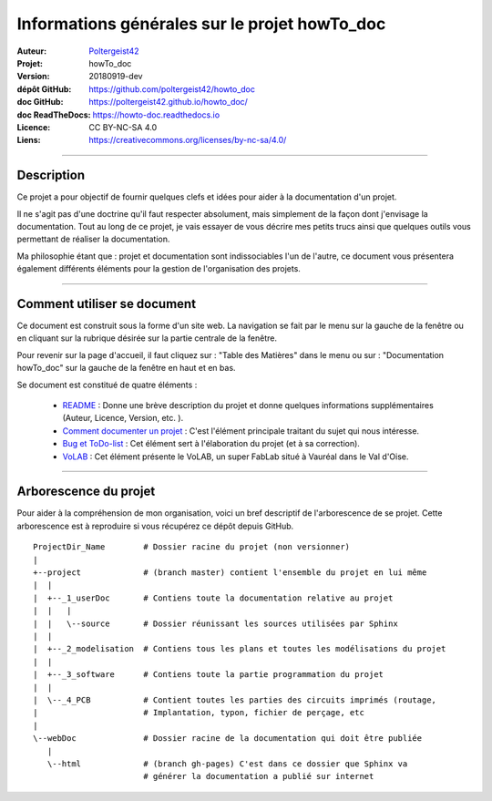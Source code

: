 ==============================================
Informations générales sur le projet howTo_doc
==============================================

:Auteur:            `Poltergeist42 <https://github.com/poltergeist42>`_
:Projet:             howTo_doc
:Version:            20180919-dev
:dépôt GitHub:       https://github.com/poltergeist42/howto_doc
:doc GitHub:         https://poltergeist42.github.io/howto_doc/
:doc ReadTheDocs:    https://howto-doc.readthedocs.io
:Licence:            CC BY-NC-SA 4.0
:Liens:              https://creativecommons.org/licenses/by-nc-sa/4.0/

####

Description
===========

Ce projet a pour objectif de fournir quelques clefs et idées pour aider à la documentation
d'un projet.

Il ne s'agit pas d'une doctrine qu'il faut respecter absolument, mais simplement de la façon dont
j'envisage la documentation. Tout au long de ce projet, je vais essayer de vous décrire mes petits
trucs ainsi que quelques outils vous permettant de réaliser la documentation.

Ma philosophie étant que : projet et documentation sont indissociables l'un de l'autre, ce document
vous présentera également différents éléments pour la gestion de l'organisation des projets.

####

Comment utiliser se document
============================

Ce document est construit sous la forme d'un site web. La navigation se fait par le menu sur la
gauche de la fenêtre ou en cliquant sur la rubrique désirée sur la partie centrale de la fenêtre.

Pour revenir sur la page d'accueil, il faut cliquez sur : "Table des Matières" dans le menu ou sur :
"Documentation howTo_doc" sur la gauche de la fenêtre en haut et en bas.

Se document est constitué de quatre éléments :

    * `README <https://poltergeist42.github.io/howto_doc/includeMe.html>`_ : Donne une brève 
      description du projet et donne quelques informations supplémentaires (Auteur, Licence, Version,
      etc. ).

    * `Comment documenter un projet <https://poltergeist42.github.io/howto_doc/howTo_Doc.html>`_ :
      C'est l'élément principale traitant du sujet qui nous intéresse.

    * `Bug et ToDo-list <https://poltergeist42.github.io/howto_doc/Bug_ToDoLst.html>`_ : Cet 
      élément sert à l'élaboration du projet (et à sa correction).

    * `VoLAB <https://poltergeist42.github.io/howto_doc/VoLAB.html>`_ : Cet élément présente le 
      VoLAB, un super FabLab situé à Vauréal dans le Val d'Oise.

####

Arborescence du projet
======================

Pour aider à la compréhension de mon organisation, voici un bref descriptif de l'arborescence de se 
projet. Cette arborescence est à reproduire si vous récupérez ce dépôt depuis GitHub. ::

    ProjectDir_Name        # Dossier racine du projet (non versionner)
    |
    +--project             # (branch master) contient l'ensemble du projet en lui même
    |  |
    |  +--_1_userDoc       # Contiens toute la documentation relative au projet
    |  |   |
    |  |   \--source       # Dossier réunissant les sources utilisées par Sphinx
    |  |
    |  +--_2_modelisation  # Contiens tous les plans et toutes les modélisations du projet
    |  |
    |  +--_3_software      # Contiens toute la partie programmation du projet
    |  |
    |  \--_4_PCB           # Contient toutes les parties des circuits imprimés (routage,
    |                      # Implantation, typon, fichier de perçage, etc
    |
    \--webDoc              # Dossier racine de la documentation qui doit être publiée
       |
       \--html             # (branch gh-pages) C'est dans ce dossier que Sphinx va
                           # générer la documentation a publié sur internet



